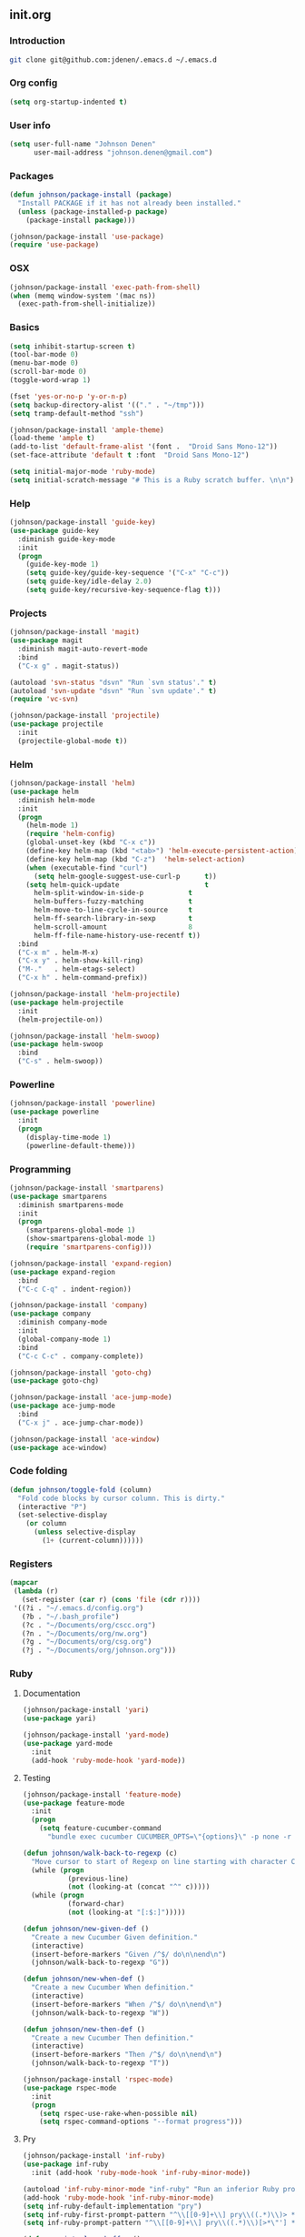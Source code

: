 ** init.org
*** Introduction
#+BEGIN_SRC bash
git clone git@github.com:jdenen/.emacs.d ~/.emacs.d
#+END_SRC
*** Org config
#+BEGIN_SRC emacs-lisp
(setq org-startup-indented t)
#+END_SRC
*** User info
#+begin_src emacs-lisp
(setq user-full-name "Johnson Denen"
      user-mail-address "johnson.denen@gmail.com")
#+end_src
*** Packages
#+BEGIN_SRC emacs-lisp
(defun johnson/package-install (package)
  "Install PACKAGE if it has not already been installed."
  (unless (package-installed-p package)
    (package-install package)))

(johnson/package-install 'use-package)
(require 'use-package)
#+END_SRC
*** OSX
#+BEGIN_SRC emacs-lisp
(johnson/package-install 'exec-path-from-shell)
(when (memq window-system '(mac ns))
  (exec-path-from-shell-initialize))
#+END_SRC
*** Basics
#+BEGIN_SRC emacs-lisp
(setq inhibit-startup-screen t)
(tool-bar-mode 0)
(menu-bar-mode 0)
(scroll-bar-mode 0)
(toggle-word-wrap 1)

(fset 'yes-or-no-p 'y-or-n-p)
(setq backup-directory-alist '(("." . "~/tmp")))
(setq tramp-default-method "ssh")

(johnson/package-install 'ample-theme)
(load-theme 'ample t)
(add-to-list 'default-frame-alist '(font .  "Droid Sans Mono-12"))
(set-face-attribute 'default t :font  "Droid Sans Mono-12")
#+END_SRC

#+BEGIN_SRC emacs-lisp
(setq initial-major-mode 'ruby-mode)
(setq initial-scratch-message "# This is a Ruby scratch buffer. \n\n")
#+END_SRC
*** Help
#+BEGIN_SRC emacs-lisp
(johnson/package-install 'guide-key)
(use-package guide-key
  :diminish guide-key-mode
  :init
  (progn
    (guide-key-mode 1)
    (setq guide-key/guide-key-sequence '("C-x" "C-c"))
    (setq guide-key/idle-delay 2.0)
    (setq guide-key/recursive-key-sequence-flag t)))
#+END_SRC
*** Projects
#+BEGIN_SRC emacs-lisp
(johnson/package-install 'magit)
(use-package magit
  :diminish magit-auto-revert-mode
  :bind 
  ("C-x g" . magit-status))
#+END_SRC

#+BEGIN_SRC emacs-lisp
(autoload 'svn-status "dsvn" "Run `svn status'." t)
(autoload 'svn-update "dsvn" "Run `svn update'." t)
(require 'vc-svn)
#+END_SRC

#+BEGIN_SRC emacs-lisp
(johnson/package-install 'projectile)
(use-package projectile
  :init 
  (projectile-global-mode t))
#+END_SRC
*** Helm
#+BEGIN_SRC emacs-lisp
(johnson/package-install 'helm)
(use-package helm
  :diminish helm-mode
  :init
  (progn
    (helm-mode 1)
    (require 'helm-config)
    (global-unset-key (kbd "C-x c"))
    (define-key helm-map (kbd "<tab>") 'helm-execute-persistent-action)
    (define-key helm-map (kbd "C-z")  'helm-select-action)
    (when (executable-find "curl")
      (setq helm-google-suggest-use-curl-p      t))
    (setq helm-quick-update                     t
	  helm-split-window-in-side-p           t
	  helm-buffers-fuzzy-matching           t
	  helm-move-to-line-cycle-in-source     t
	  helm-ff-search-library-in-sexp        t
	  helm-scroll-amount                    8
	  helm-ff-file-name-history-use-recentf t))
  :bind
  ("C-x m" . helm-M-x)
  ("C-x y" . helm-show-kill-ring)
  ("M-."   . helm-etags-select)
  ("C-x h" . helm-command-prefix))

(johnson/package-install 'helm-projectile)
(use-package helm-projectile
  :init 
  (helm-projectile-on))

(johnson/package-install 'helm-swoop)
(use-package helm-swoop
  :bind
  ("C-s" . helm-swoop))
#+END_SRC
*** Powerline
#+BEGIN_SRC emacs-lisp
(johnson/package-install 'powerline)
(use-package powerline
  :init
  (progn
    (display-time-mode 1)
    (powerline-default-theme)))
#+END_SRC
*** Programming
#+BEGIN_SRC emacs-lisp
(johnson/package-install 'smartparens)
(use-package smartparens
  :diminish smartparens-mode
  :init
  (progn
    (smartparens-global-mode 1)
    (show-smartparens-global-mode 1)
    (require 'smartparens-config)))
#+END_SRC

#+BEGIN_SRC emacs-lisp
(johnson/package-install 'expand-region)
(use-package expand-region
  :bind
  ("C-c C-q" . indent-region))
#+END_SRC

#+BEGIN_SRC emacs-lisp
(johnson/package-install 'company)
(use-package company
  :diminish company-mode
  :init 
  (global-company-mode 1)
  :bind 
  ("C-c C-c" . company-complete))
#+END_SRC

#+BEGIN_SRC emacs-lisp
(johnson/package-install 'goto-chg)
(use-package goto-chg)
#+END_SRC

#+BEGIN_SRC emacs-lisp
(johnson/package-install 'ace-jump-mode)
(use-package ace-jump-mode
  :bind 
  ("C-x j" . ace-jump-char-mode))
#+END_SRC

#+BEGIN_SRC emacs-lisp
(johnson/package-install 'ace-window)
(use-package ace-window)
#+END_SRC
*** Code folding
#+BEGIN_SRC emacs-lisp
(defun johnson/toggle-fold (column)
  "Fold code blocks by cursor column. This is dirty."
  (interactive "P")
  (set-selective-display
    (or column
      (unless selective-display
        (1+ (current-column))))))
#+END_SRC
*** Registers
#+BEGIN_SRC emacs-lisp
(mapcar
 (lambda (r)
   (set-register (car r) (cons 'file (cdr r))))
 '((?i . "~/.emacs.d/config.org")
   (?b . "~/.bash_profile")
   (?c . "~/Documents/org/cscc.org")
   (?n . "~/Documents/org/nw.org")
   (?g . "~/Documents/org/csg.org")
   (?j . "~/Documents/org/johnson.org")))
#+END_SRC
*** Ruby
**** Documentation
#+BEGIN_SRC emacs-lisp
(johnson/package-install 'yari)
(use-package yari)
#+END_SRC

#+BEGIN_SRC emacs-lisp
(johnson/package-install 'yard-mode)
(use-package yard-mode
  :init
  (add-hook 'ruby-mode-hook 'yard-mode))
#+END_SRC

**** Testing
#+BEGIN_SRC emacs-lisp
(johnson/package-install 'feature-mode)
(use-package feature-mode
  :init
  (progn
    (setq feature-cucumber-command
      "bundle exec cucumber CUCUMBER_OPTS=\"{options}\" -p none -r features FEATURE=\"{feature}\"")))
#+END_SRC

#+BEGIN_SRC emacs-lisp
(defun johnson/walk-back-to-regexp (c)
  "Move cursor to start of Regexp on line starting with character C."
  (while (progn
           (previous-line)
           (not (looking-at (concat "^" c)))))
  (while (progn
           (forward-char)
           (not (looking-at "[:$:]")))))

(defun johnson/new-given-def ()
  "Create a new Cucumber Given definition."
  (interactive)
  (insert-before-markers "Given /^$/ do\n\nend\n")
  (johnson/walk-back-to-regexp "G"))

(defun johnson/new-when-def ()
  "Create a new Cucumber When definition."
  (interactive)
  (insert-before-markers "When /^$/ do\n\nend\n")
  (johnson/walk-back-to-regexp "W"))

(defun johnson/new-then-def ()
  "Create a new Cucumber Then definition."
  (interactive)
  (insert-before-markers "Then /^$/ do\n\nend\n")
  (johnson/walk-back-to-regexp "T"))
#+END_SRC

#+BEGIN_SRC emacs-lisp
(johnson/package-install 'rspec-mode)
(use-package rspec-mode
  :init
  (progn
    (setq rspec-use-rake-when-possible nil)
    (setq rspec-command-options "--format progress")))
#+END_SRC
**** Pry
#+BEGIN_SRC emacs-lisp
(johnson/package-install 'inf-ruby)
(use-package inf-ruby
  :init (add-hook 'ruby-mode-hook 'inf-ruby-minor-mode))

(autoload 'inf-ruby-minor-mode "inf-ruby" "Run an inferior Ruby process")
(add-hook 'ruby-mode-hook 'inf-ruby-minor-mode)
(setq inf-ruby-default-implementation "pry")
(setq inf-ruby-first-prompt-pattern "^\\[[0-9]+\\] pry\\((.*)\\)> *")
(setq inf-ruby-prompt-pattern "^\\[[0-9]+\\] pry\\((.*)\\)[>*\"'] *")

(defun comint-clear-buffer ()
  (interactive)
  (let ((comint-buffer-maximum-size 0))
    (comint-truncate-buffer)))
#+END_SRC

#+BEGIN_SRC emacs-lisp
(defun johnson/pry-binding ()
  "Insert binding.pry."
  (interactive)
  (insert-before-markers "require 'pry'; binding.pry"))
#+END_SRC
**** Rake
#+BEGIN_SRC emacs-lisp
(johnson/package-install 'rake)
(use-package rake)
#+END_SRC

**** Bundler
#+BEGIN_SRC emacs-lisp
(johnson/package-install 'bundler)
(use-package bundler)
#+END_SRC

**** Linting
#+BEGIN_SRC emacs-lisp
(johnson/package-install 'rubocop)
(use-package rubocop)
#+END_SRC

*** Text
**** JSON
#+BEGIN_SRC emacs-lisp
(johnson/package-install 'json-reformat)
(use-package json-reformat
  :init
  (setq json-reformat:indent-width 2))
#+END_SRC

**** YAML
#+BEGIN_SRC emacs-lisp
(johnson/package-install 'yaml-mode)
(use-package yaml-mode)
#+END_SRC

**** Markdown
#+BEGIN_SRC emacs-lisp
(johnson/package-install 'markdown-mode)
(use-package markdown-mode)
#+END_SRC
*** Terminal
#+BEGIN_SRC emacs-lisp
(require 'term)
(defun johnson/find-ansi-term ()
  "Switch to or generate a terminal buffer."
  (interactive)
  (if (get-buffer "*ansi-term*")
      (switch-to-buffer "*ansi-term*")
    (ansi-term "/bin/bash")))

(defun johnson/ansi-term ()
  "Efficient terminal management."
  (interactive)
  (if (string= "term-mode" major-mode)
      (bury-buffer)
    (johnson/find-ansi-term)))

(defadvice term-handle-exit
    (after term-kill-buffer-on-exit activate)
  (kill-buffer-and-window))
#+END_SRC
*** Windows
#+BEGIN_SRC emacs-lisp
(winner-mode 1)

(johnson/package-install 'buffer-move)
(use-package buffer-move
  :bind
  ("<M-up>"    . buf-move-up)
  ("<M-left>"  . buf-move-left)
  ("<M-right>" . buf-move-right)
  ("<M-down>"  . buf-move-down))

(bind-key "C-x k" 'bury-buffer)
(bind-key "C-x C-k" 'kill-this-buffer)
(bind-key "C-+" 'text-scale-increase)
(bind-key "C--" 'text-scale-decrease)
(bind-key "C-<" 'shrink-window-horizontally)
(bind-key "C->" 'enlarge-window-horizontally)
(bind-key "C-," 'shrink-window)
(bind-key "C-." 'enlarge-window)
#+END_SRC
*** Chords
#+BEGIN_SRC emacs-lisp
(johnson/package-install 'key-chord)
(use-package key-chord
  :init
  (progn
    (key-chord-mode 1)
    (key-chord-define-global "jj" 'ace-jump-char-mode)
    (key-chord-define-global "kk" 'ace-window)
    (key-chord-define-global "uu" 'undo)
    (key-chord-define-global "BB" 'browse-url)
    (key-chord-define-global "cm" 'comint-clear-buffer)
    (key-chord-define-global "jt" 'johnson/ansi-term)
    (key-chord-define-global "jp" 'shell)
    (key-chord-define-global "jr" 'jump-to-register)
    (key-chord-define-global ";;" 'er/expand-region)
    (key-chord-define-global "WW" 'kill-region)
    (key-chord-define-global "yy" 'helm-show-kill-ring)
    (key-chord-define-global "aa" 'winner-undo)
    (key-chord-define-global "qq" 'winner-redo)
    (key-chord-define-global ",," 'helm-etags-select)
    (key-chord-define-global "\\\\" 'pop-tag-mark)
    (key-chord-define-global "JJ" 'json-reformat-region)
    (key-chord-define-global "gc" 'goto-last-change)
    (key-chord-define-global "GC" 'goto-last-change-reverse)
    (key-chord-define-global "MM" 'magit-status)
    (key-chord-define-global "VV" 'svn-status)
    (key-chord-define-global "VU" 'svn-update)))
#+END_SRC
